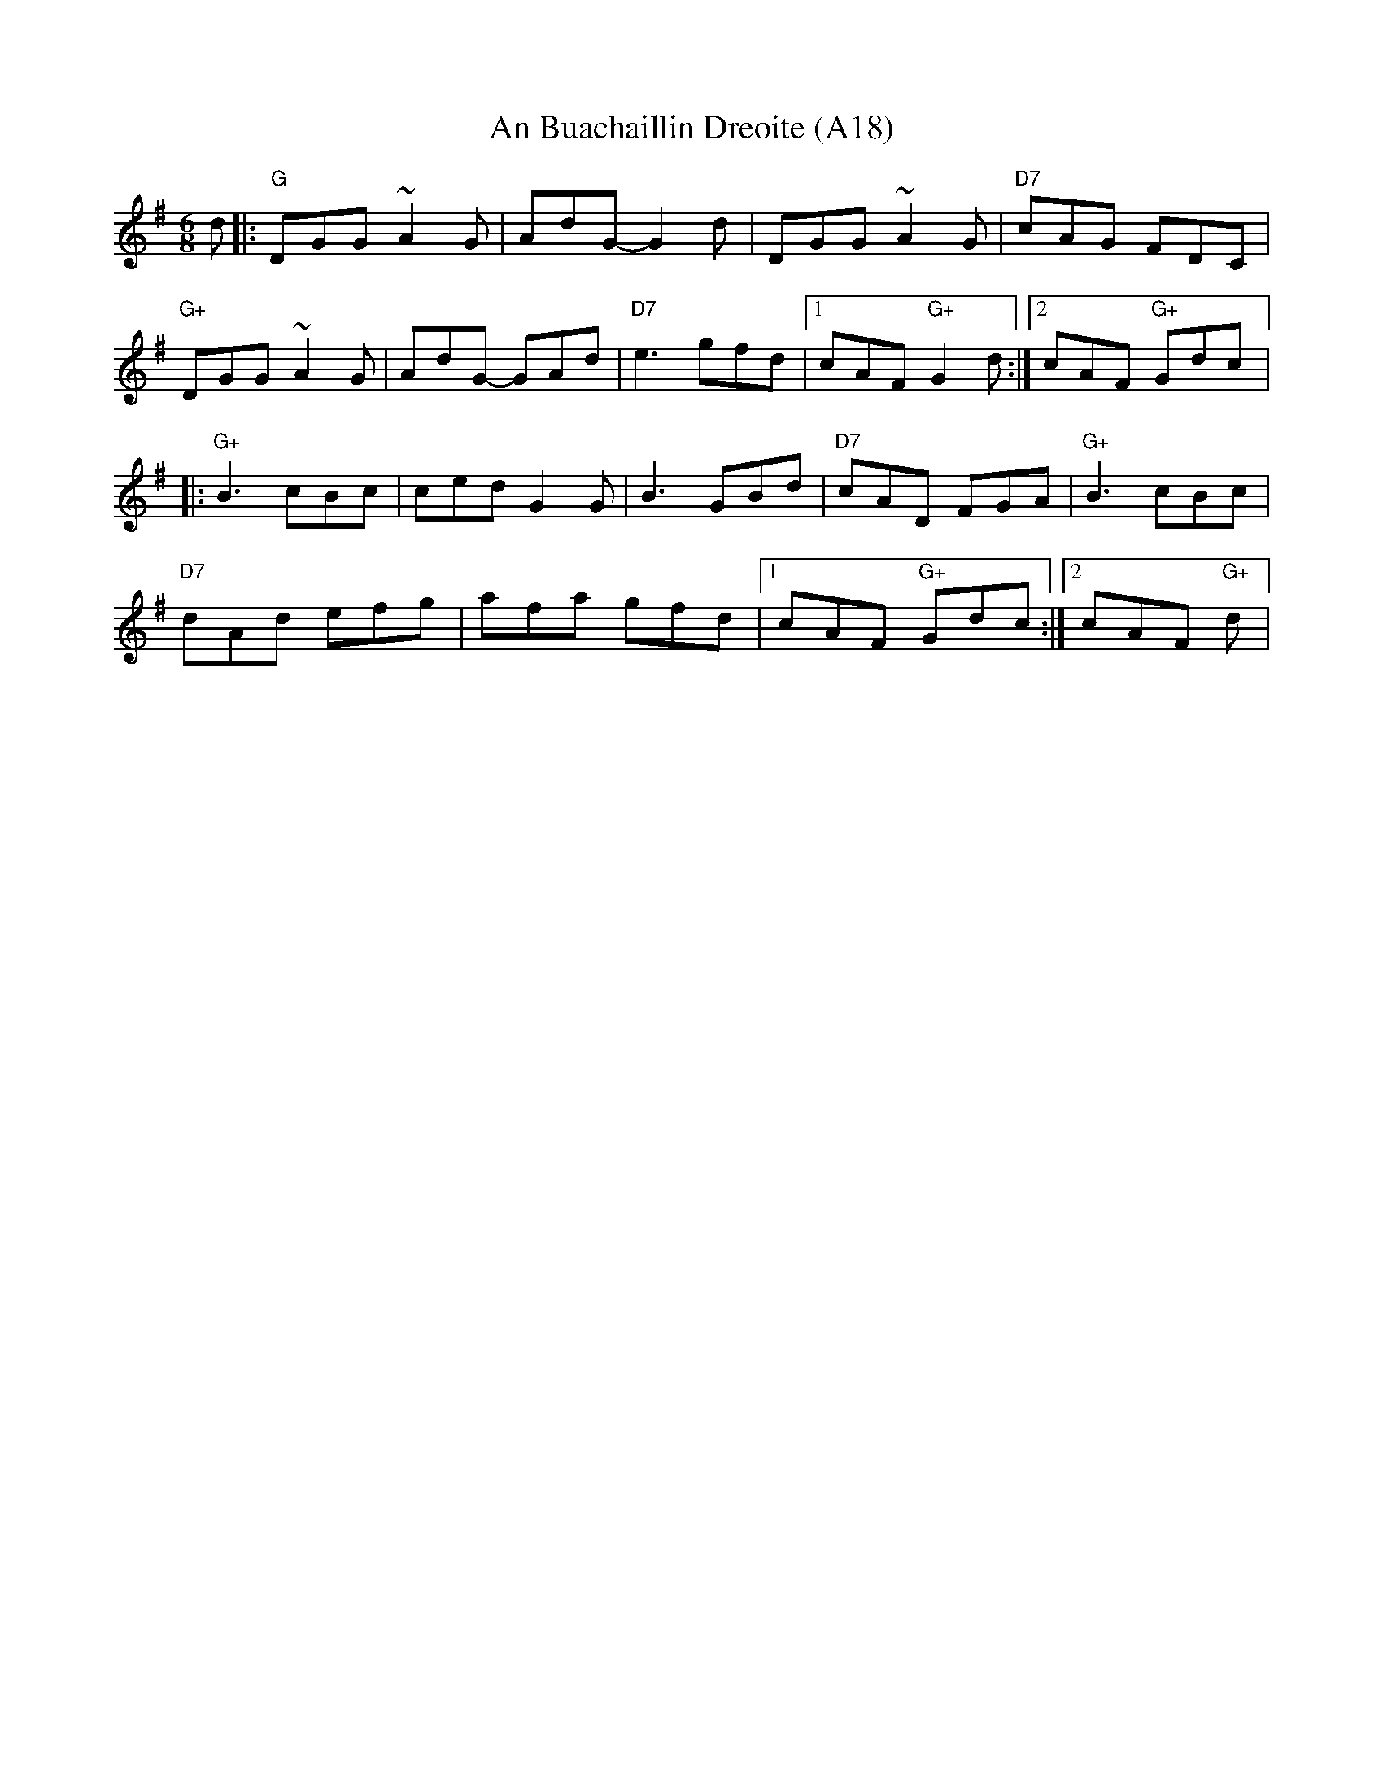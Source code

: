 X: 1037
T:An Buachaillin Dreoite (A18)
N: page A18
N: heptatonic
R: Jig
M: 6/8
L: 1/8
K: G
d|:"G"DGG ~A2G|AdG-G2 d|DGG ~A2 G|"D7"cAG FDC|
"G+"DGG ~A2 G|AdG- GAd|"D7"e3 gfd|[1 cAF "G+"G2d:|[2cAF "G+"Gdc|:
"G+"B3 cBc|ced G2 G|B3 GBd|"D7"cAD FGA|"G+" B3 cBc|
"D7"dAd efg|afa gfd|[1cAF "G+"Gdc:|[2cAF "G+" d|
